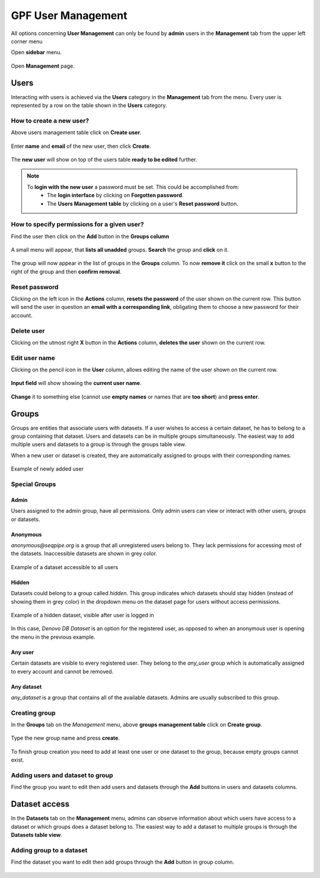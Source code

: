 GPF User Management
===================

All options concerning **User Management** can only be found by **admin** users
in the **Management** tab from the upper left corner menu

Open **sidebar** menu.

.. figure:: imgs/user_management/user-management-navigation-1.png
   :scale: 50
   :alt: Management menu
   :align: center

Open **Management** page.

.. figure:: imgs/user_management/user-management-navigation-2.png
   :scale: 50
   :alt: User management menu
   :align: center

Users
-----

Interacting with users is achieved via the **Users** category in the **Management**
tab from the menu. Every user is represented by a row on the table shown in the **Users** category.

How to create a new user?
+++++++++++++++++++++++++

Above users management table click on **Create user**.
   
.. figure:: imgs/user_management/create-user-1.png
   :scale: 50
   :alt: User list table
   :align: center

Enter **name** and **email** of the new user, then click **Create**.
   
.. figure:: imgs/user_management/create-user-2.png
   :scale: 50
   :alt: User list table
   :align: center
.. figure:: imgs/user_management/create-user-3.png
   :scale: 50
   :alt: User list table
   :align: center

The **new user** will show on top of the users table **ready to be edited** further.
   
.. figure:: imgs/user_management/create-user-4.png
   :scale: 50
   :alt: User list table
   :align: center

.. note::
   To **login with the new user** a password must be set. This could be accomplished from:
      * The **login interface** by clicking on **Forgotten password**.
      * The **Users Management table** by clicking on a user's **Reset password** button.


How to specify permissions for a given user?
++++++++++++++++++++++++++++++++++++++++++++

Find the user then click on the **Add** button in the **Groups column**

.. figure:: imgs/user_management/edit-user-1.png
   :scale: 50
   :alt: Interface for editing user groups
   :align: center

A small menu will appear, that **lists all unadded** groups. **Search** the group and **click** on it.

.. figure:: imgs/user_management/edit-user-2.png
   :scale: 50
   :alt: Interface for editing user groups
   :align: center


The group will now appear in the list of groups in the **Groups** column.
To now **remove it** click on the small **x** button to the right of the group and then **confirm removal**. 

.. figure:: imgs/user_management/edit-user-3.png
   :scale: 50
   :alt: Interface for editing user groups
   :align: center


Reset password
+++++++++++++++++++++++++

Clicking on the left icon in the **Actions** column, **resets the password** of the
user shown on the current row. This button will send the user in question an
**email with a corresponding link**, obligating them to choose a new password for
their account.

.. figure:: imgs/user_management/reset-user-password.png
   :scale: 50
   :alt: Interface for editing user groups
   :align: center

Delete user
+++++++++++++++++++++++++

Clicking on the utmost right **X** button in the **Actions** column, **deletes the user**
shown on the current row.

.. figure:: imgs/user_management/delete-user.png
   :scale: 50
   :alt: Interface for editing user groups
   :align: center

Edit user name
+++++++++++++++++++++++++

Clicking on the pencil icon in the **User** column, allows editing the name of the
user shown on the current row.

.. figure:: imgs/user_management/change-username-1.png
   :scale: 50
   :alt: Interface for editing user groups
   :align: center

**Input field** will show showing the **current user name**.

.. figure:: imgs/user_management/change-username-2.png
   :scale: 50
   :alt: Interface for editing user groups
   :align: center

**Change** it to something else (cannot use **empty names** or names that are **too short**) and **press enter**.

.. figure:: imgs/user_management/change-username-3.png
   :scale: 50
   :alt: Interface for editing user groups
   :align: center

Groups
------

Groups are entities that associate users with datasets.
If a user wishes to access a certain dataset, he has to belong to a group
containing that dataset. Users and datasets can be in multiple groups
simultaneously. The easiest way to add multiple users and datasets to a group is through the groups table view.

When a new user or dataset is created, they are automatically assigned to
groups with their corresponding names.

.. figure:: imgs/user_management/g-img1.png
   :width: 450px
   :alt: Example of newly added user
   :align: center

   Example of newly added user

Special Groups
++++++++++++++

Admin
^^^^^
Users assigned to the admin group, have all permissions.
Only admin users can view or interact with other users, groups or datasets.

Anonymous
^^^^^^^^^

*anonymous@seqpipe.org* is a group that all unregistered users belong to.
They lack permissions for accessing most of the datasets.
Inaccessible datasets are shown in grey color.

.. figure:: imgs/user_management/g-img2.png
   :width: 450px
   :alt: Example of a dataset accessible to all users
   :align: center

   Example of a dataset accessible to all users

Hidden
^^^^^^

Datasets could belong to a group called `hidden`.
This group indicates which datasets should stay hidden (instead of showing them
in grey color) in the dropdown menu on the dataset page for users
without access permissions.

.. figure:: imgs/user_management/g-img3.png
   :width: 450px
   :alt: Example of a hidden dataset
   :align: center

   Example of a hidden dataset, visible after user is logged in


In this case, *Denovo DB Dataset* is an option for the registered user,
as opposed to when an anonymous user is opening the menu in the previous
example.


Any user
^^^^^^^^

Certain datasets are visible to every registered user.
They belong to the *any_user* group which is automatically assigned to every
account and cannot be removed.

Any dataset
^^^^^^^^^^^

*any_dataset* is a group that contains all of the available datasets.
Admins are usually subscribed to this group.


Creating group
++++++++++++++

In the **Groups** tab on the *Management* menu,
above **groups management table** click on **Create group**.

.. figure:: imgs/user_management/create-group-1.png
   :scale: 50
   :alt: Interface for editing user groups
   :align: center

.. figure:: imgs/user_management/create-group-2.png
   :scale: 50
   :alt: Interface for editing user groups
   :align: center

Type the new group name and press **create**.

.. figure:: imgs/user_management/create-group-3.png
   :scale: 50
   :alt: Interface for editing user groups
   :align: center

To finish group creation you need to add at least one user or one dataset to the group,
because empty groups cannot exist.

.. figure:: imgs/user_management/create-group-4.png
   :scale: 50
   :alt: Interface for editing user groups
   :align: center

Adding users and dataset to group
+++++++++++++++++++++++++++++++++

Find the group you want to edit then add users and datasets through the **Add** buttons in users and datasets columns.

.. figure:: imgs/user_management/create-group-5.png
   :scale: 50
   :alt: Interface for editing user groups
   :align: center

Dataset access
--------------

In the **Datasets** tab on the **Management** menu, admins can observe
information about which users have access to a dataset or which groups
does a dataset belong to. The easiest way to add a dataset to multiple groups is through the **Datasets table view**. 

.. figure:: imgs/user_management/dataset-view.png
   :scale: 50
   :alt: Interface for editing user groups
   :align: center

Adding group to a dataset
+++++++++++++++++++++++++

Find the dataset you want to edit then add groups through the **Add** button in group column.

.. figure:: imgs/user_management/dataset-view.png
   :scale: 50
   :alt: Interface for editing user groups
   :align: center
